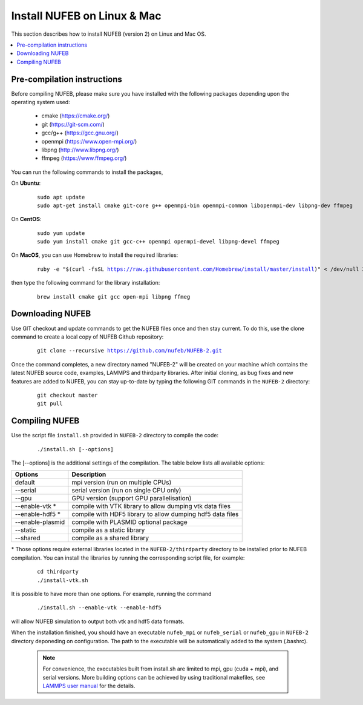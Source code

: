 Install NUFEB on Linux & Mac
================================

This section describes how to install NUFEB (version 2) on Linux and Mac OS. 

.. contents:: 
		:local:
		:depth: 1
   




.. _install_1:

Pre-compilation instructions
--------------------------------

Before compiling NUFEB, please make sure you have installed with the 
following packages depending upon the operating system used:

 *   cmake (https://cmake.org/)
 *   git (https://git-scm.com/)
 *   gcc/g++ (https://gcc.gnu.org/)
 *   openmpi (https://www.open-mpi.org/)
 *   libpng (http://www.libpng.org/)
 *   ffmpeg (https://www.ffmpeg.org/)
 

You can run the following commands to install the packages,

On **Ubuntu**:

 .. parsed-literal::

   sudo apt update
   sudo apt-get install cmake git-core g++ openmpi-bin openmpi-common libopenmpi-dev libpng-dev ffmpeg
   
On **CentOS**:

 .. parsed-literal::
   sudo yum update
   sudo yum install cmake git gcc-c++ openmpi openmpi-devel libpng-devel ffmpeg
   
On **MacOS**, you can use Homebrew to install the required libraries:

 .. parsed-literal::
   ruby -e "$(curl -fsSL https://raw.githubusercontent.com/Homebrew/install/master/install)" < /dev/null 2> /dev/null
 
then type the following command for the library installation:

 .. parsed-literal::
   brew install cmake git gcc open-mpi libpng ffmeg
   
   
Downloading NUFEB
--------------------------------

Use GIT checkout and update commands to get the NUFEB files once and then stay current. 
To do this, use the clone command to create a local copy of NUFEB Github repository:

 .. parsed-literal::
   git clone --recursive https://github.com/nufeb/NUFEB-2.git
   
Once the command completes, a new directory named "NUFEB-2" will be 
created on your machine which contains the latest NUFEB source code, examples, 
LAMMPS and thirdparty libraries. After initial cloning, 
as bug fixes and new features are added to NUFEB, 
you can stay up-to-date by typing the following GIT commands in the ``NUFEB-2`` directory:

 .. parsed-literal::
   git checkout master
   git pull


Compiling NUFEB
--------------------------------

Use the script file ``install.sh`` provided in ``NUFEB-2`` directory to compile the code:

 .. parsed-literal::
   ./install.sh [--options]
   
The [-\-options] 
is the additional settings of the compilation. The table below lists all available options:   

+--------------------+------------------------------------------------------------------------+
| **Options**        | **Description**                                                        |
+--------------------+------------------------------------------------------------------------+
| default            | mpi version (run on multiple CPUs)                                     |
+--------------------+------------------------------------------------------------------------+
| -\-serial          | serial version (run on single CPU only)                                |
+--------------------+------------------------------------------------------------------------+
| -\-gpu             | GPU version (support GPU parallelisation)                              |
+--------------------+------------------------------------------------------------------------+
| -\-enable-vtk  \*  | compile with VTK library to allow dumping vtk data files               |
+--------------------+------------------------------------------------------------------------+
| -\-enable-hdf5 \*  | compile with HDF5 library to allow dumping hdf5 data files             |
+--------------------+------------------------------------------------------------------------+
| -\-enable-plasmid  | compile with PLASMID optional package                                  |
+--------------------+------------------------------------------------------------------------+
| -\-static          | compile as a static library                                            |
+--------------------+------------------------------------------------------------------------+
| -\-shared          | compile as a shared library                                            |
+--------------------+------------------------------------------------------------------------+

\* 
Those options require external libraries located in the ``NUFEB-2/thirdparty`` directory 
to be installed prior to NUFEB compilation. 
You can install the libraries by running the corresponding script file, 
for example:

 .. parsed-literal::
	cd thirdparty
	./install-vtk.sh


It is possible to have more than one options. For example, running the command

 .. parsed-literal::
   ./install.sh --enable-vtk --enable-hdf5
   
will allow NUFEB simulation to output both vtk and hdf5 data formats.

When the installation finished, you should have an executable ``nufeb_mpi`` or
``nufeb_serial`` or ``nufeb_gpu`` in 
``NUFEB-2`` directory deponeding on configuration. The path to the executable 
will be automatically added to the system (.bashrc).

 .. note::
   For convenience, the executables built from install.sh are limited to mpi, gpu (cuda + mpi), and serial versions.
   More building options can be achieved by using traditional makefiles, see `LAMMPS user manual <https://docs.lammps.org/Build.html/>`_
   for the details.
   
   

